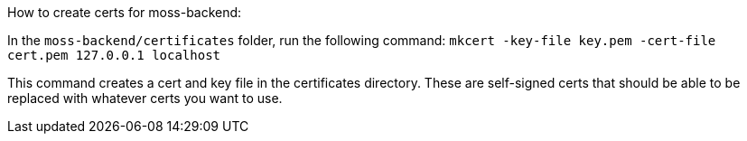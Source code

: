 
How to create certs for moss-backend:

In the `moss-backend/certificates` folder, run the following command:
`mkcert -key-file key.pem -cert-file cert.pem 127.0.0.1 localhost`

This command creates a cert and key file in the certificates directory. 
These are self-signed certs that should be able to be replaced with whatever
certs you want to use. 
